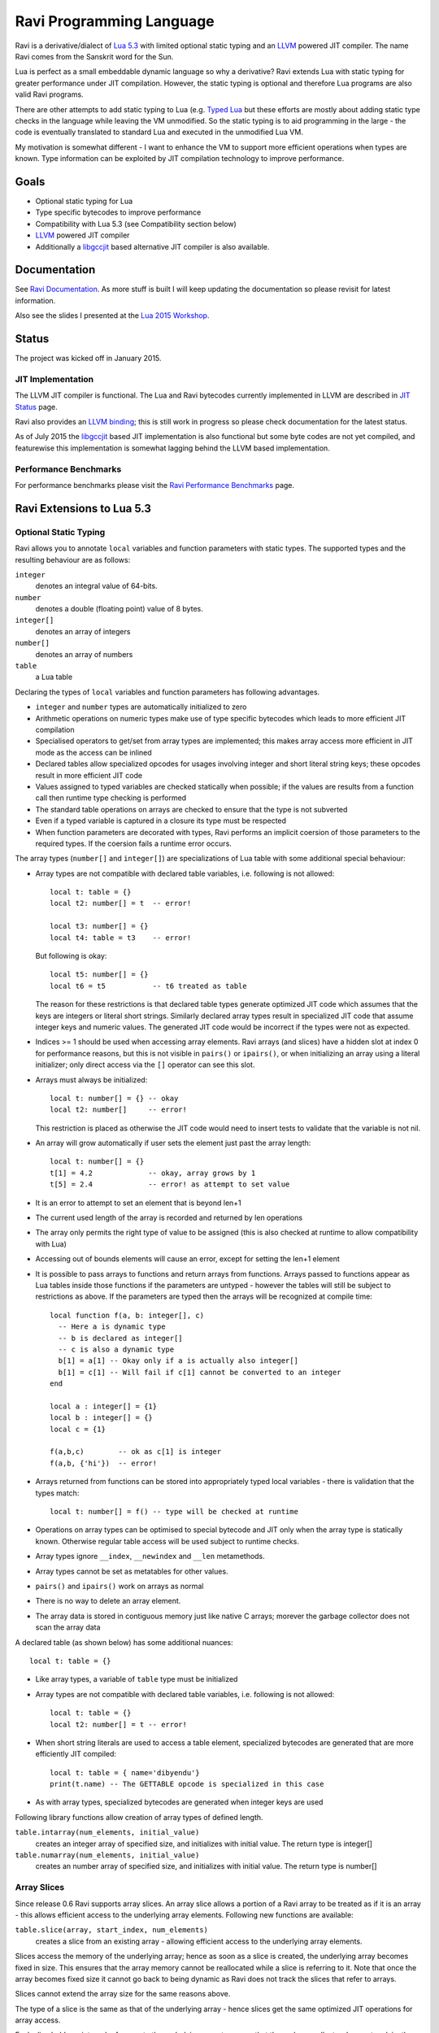 Ravi Programming Language
=========================

Ravi is a derivative/dialect of `Lua 5.3 <http://www.lua.org/>`_ with limited optional static typing and an `LLVM <http://www.llvm.org/>`_ powered JIT compiler. The name Ravi comes from the Sanskrit word for the Sun.

Lua is perfect as a small embeddable dynamic language so why a derivative? Ravi extends Lua with static typing for greater performance under JIT compilation. However, the static typing is optional and therefore Lua programs are also valid Ravi programs.

There are other attempts to add static typing to Lua (e.g. `Typed Lua <https://github.com/andremm/typedlua>`_ but these efforts are mostly about adding static type checks in the language while leaving the VM unmodified. So the static typing is to aid programming in the large - the code is eventually translated to standard Lua and executed in the unmodified Lua VM.

My motivation is somewhat different - I want to enhance the VM to support more efficient operations when types are known. Type information can be exploited by JIT compilation technology to improve performance.

Goals
-----
* Optional static typing for Lua 
* Type specific bytecodes to improve performance
* Compatibility with Lua 5.3 (see Compatibility section below)
* `LLVM <http://www.llvm.org/>`_ powered JIT compiler
* Additionally a `libgccjit <https://gcc.gnu.org/wiki/JIT>`_ based alternative JIT compiler is also available.

Documentation
--------------
See `Ravi Documentation <http://the-ravi-programming-language.readthedocs.org/en/latest/index.html>`_.
As more stuff is built I will keep updating the documentation so please revisit for latest information.

Also see the slides I presented at the `Lua 2015 Workshop <http://www.lua.org/wshop15.html>`_.

Status
------
The project was kicked off in January 2015. 

JIT Implementation
++++++++++++++++++
The LLVM JIT compiler is functional. The Lua and Ravi bytecodes currently implemented in LLVM are described in `JIT Status <http://the-ravi-programming-language.readthedocs.org/en/latest/ravi-jit-status.html>`_ page.

Ravi also provides an `LLVM binding <http://the-ravi-programming-language.readthedocs.org/en/latest/llvm-bindings.html>`_; this is still work in progress so please check documentation for the latest status.

As of July 2015 the `libgccjit <http://the-ravi-programming-language.readthedocs.org/en/latest/ravi-jit-libgccjit.html>`_ based JIT implementation is also functional but some byte codes are not yet compiled, and featurewise this implementation is somewhat lagging behind the LLVM based implementation. 

Performance Benchmarks
++++++++++++++++++++++
For performance benchmarks please visit the `Ravi Performance Benchmarks <http://the-ravi-programming-language.readthedocs.org/en/latest/ravi-benchmarks.html>`_ page.

Ravi Extensions to Lua 5.3
--------------------------

Optional Static Typing
++++++++++++++++++++++
Ravi allows you to annotate ``local`` variables and function parameters with static types. The supported types and the resulting behaviour are as follows:

``integer``
  denotes an integral value of 64-bits.
``number``
  denotes a double (floating point) value of 8 bytes.
``integer[]``
  denotes an array of integers
``number[]``
  denotes an array of numbers
``table``
  a Lua table

Declaring the types of ``local`` variables and function parameters has following advantages.

* ``integer`` and ``number`` types are automatically initialized to zero
* Arithmetic operations on numeric types make use of type specific bytecodes which leads to more efficient JIT compilation
* Specialised operators to get/set from array types are implemented; this makes array access more efficient in JIT mode as the access can be inlined
* Declared tables allow specialized opcodes for usages involving integer and short literal string keys; these opcodes result in more efficient JIT code
* Values assigned to typed variables are checked statically when possible; if the values are results from a function call then runtime type checking is performed
* The standard table operations on arrays are checked to ensure that the type is not subverted
* Even if a typed variable is captured in a closure its type must be respected
* When function parameters are decorated with types, Ravi performs an implicit coersion of those parameters to the required types. If the coersion fails a runtime error occurs.

The array types (``number[]`` and ``integer[]``) are specializations of Lua table with some additional special behaviour:

* Array types are not compatible with declared table variables, i.e. following is not allowed::
  
    local t: table = {}
    local t2: number[] = t  -- error!

    local t3: number[] = {}
    local t4: table = t3    -- error!

  But following is okay::

    local t5: number[] = {}
    local t6 = t5           -- t6 treated as table

  The reason for these restrictions is that declared table types generate optimized JIT code which assumes that the keys are integers
  or literal short strings. Similarly declared array types result in specialized JIT code that assume integer keys and numeric values. 
  The generated JIT code would be incorrect if the types were not as expected.

* Indices >= 1 should be used when accessing array elements. Ravi arrays (and slices) have a hidden slot at index 0 for performance reasons, but this is not visible in ``pairs()`` or ``ipairs()``, or when initializing an array using a literal initializer; only direct access via the ``[]`` operator can see this slot.   
* Arrays must always be initialized:: 

    local t: number[] = {} -- okay
    local t2: number[]     -- error!

  This restriction is placed as otherwise the JIT code would need to insert tests to validate that the variable is not nil.

* An array will grow automatically if user sets the element just past the array length::

    local t: number[] = {}
    t[1] = 4.2             -- okay, array grows by 1
    t[5] = 2.4             -- error! as attempt to set value 

* It is an error to attempt to set an element that is beyond len+1 
* The current used length of the array is recorded and returned by len operations
* The array only permits the right type of value to be assigned (this is also checked at runtime to allow compatibility with Lua)
* Accessing out of bounds elements will cause an error, except for setting the len+1 element
* It is possible to pass arrays to functions and return arrays from functions. Arrays passed to functions appear as Lua tables inside 
  those functions if the parameters are untyped - however the tables will still be subject to restrictions as above. If the parameters are typed then the arrays will be recognized at compile time::

    local function f(a, b: integer[], c)
      -- Here a is dynamic type
      -- b is declared as integer[]
      -- c is also a dynamic type
      b[1] = a[1] -- Okay only if a is actually also integer[]
      b[1] = c[1] -- Will fail if c[1] cannot be converted to an integer
    end

    local a : integer[] = {1}
    local b : integer[] = {}
    local c = {1}

    f(a,b,c)        -- ok as c[1] is integer
    f(a,b, {'hi'})  -- error!

* Arrays returned from functions can be stored into appropriately typed local variables - there is validation that the types match::

    local t: number[] = f() -- type will be checked at runtime

* Operations on array types can be optimised to special bytecode and JIT only when the array type is statically known. Otherwise regular table access will be used subject to runtime checks.
* Array types ignore ``__index``, ``__newindex`` and ``__len`` metamethods.
* Array types cannot be set as metatables for other values. 
* ``pairs()`` and ``ipairs()`` work on arrays as normal
* There is no way to delete an array element.
* The array data is stored in contiguous memory just like native C arrays; morever the garbage collector does not scan the array data

A declared table (as shown below) has some additional nuances::

    local t: table = {}

* Like array types, a variable of ``table`` type must be initialized
* Array types are not compatible with declared table variables, i.e. following is not allowed::
   
    local t: table = {}
    local t2: number[] = t -- error!

* When short string literals are used to access a table element, specialized bytecodes are generated that are more efficiently JIT compiled::

    local t: table = { name='dibyendu'}
    print(t.name) -- The GETTABLE opcode is specialized in this case

* As with array types, specialized bytecodes are generated when integer keys are used

Following library functions allow creation of array types of defined length.

``table.intarray(num_elements, initial_value)``
  creates an integer array of specified size, and initializes with initial value. The return type is integer[]

``table.numarray(num_elements, initial_value)``
  creates an number array of specified size, and initializes with initial value. The return type is number[]

Array Slices
++++++++++++
Since release 0.6 Ravi supports array slices. An array slice allows a portion of a Ravi array to be treated as if it is an array - this allows efficient access to the underlying array elements. Following new functions are available:

``table.slice(array, start_index, num_elements)``
  creates a slice from an existing array - allowing efficient access to the underlying array elements.

Slices access the memory of the underlying array; hence as soon as a slice is created, the underlying array becomes fixed in size. This ensures that the array memory cannot be reallocated while a slice is referring to it. Note that once the array becomes fixed size it cannot go back to being dynamic as Ravi does not track the slices that refer to arrays. 

Slices cannot extend the array size for the same reasons above.

The type of a slice is the same as that of the underlying array - hence slices get the same optimized JIT operations for array access.

Each slice holds an internal reference to the underlying array to ensure that the garbage collector does not reclaim the array while there are slices pointing to it.

For an example use of slices please see the `matmul1.ravi <https://github.com/dibyendumajumdar/ravi/blob/master/ravi-tests/matmul1.ravi>`_ benchmark program in the repository. Note that this feature is highly experimental and not very well tested.
  
Examples
++++++++
Example of code that works - you can copy this to the command line input::

  function tryme()
    local i,j = 5,6
    return i,j
  end
  local i:integer, j:integer = tryme(); print(i+j)

When values from a function call are assigned to a typed variable, an implicit type coersion takes place. In above example an error would occur if the function returned values that could not converted to integers.

In the following example, the parameter ``j`` is defined as a ``number``, hence it is an error to pass a value that cannot be converted to a ``number``::

  function tryme(j: number)
    for i=1,1000000000 do
      j = j+1
    end
    return j
  end
  print(tryme(0.0))

An example with arrays::

  function tryme()
    local a : number[], j:number = {}
    for i=1,10 do
      a[i] = i
      j = j + a[i]
    end
    return j
  end
  print(tryme())

Another example using arrays. Here the function receives a parameter ``arr`` of type ``number[]`` - it would be an error to pass any other type to the function because only ``number[]`` types can be converted to ``number[]`` types::

  function sum(arr: number[]) 
    local n: number = 0.0
    for i = 1,#arr do
      n = n + arr[i]
    end
    return n
  end

  print(sum(table.numarray(10, 2.0)))

The ``table.numarray(n, initial_value)`` creates a ``number[]`` of specified size and initializes the array with the given initial value.

All type checks are at runtime
++++++++++++++++++++++++++++++
To keep with Lua's dynamic nature Ravi uses a mix of compile type checking and runtime type checks. However due to the dynamic nature of Lua, compilation happens at runtime anyway so effectually all checks are at runtime. 

JIT Compilation
---------------
The LLVM based JIT compiler is functional. Most bytecodes other than bit-wise operators are JIT compiled when using LLVM, but there are restrictions as described in compatibility section below. Everything described below relates to using LLVM as the JIT compiler.
 
There are two modes of JIT compilation.

auto mode
  in this mode the compiler decides when to compile a Lua function. The current implementation is very simple - any Lua function call is checked to see if the bytecodes contained in it can be compiled. If this is true then the function is compiled provided either a) function has a fornum loop, or b) it is largish (greater than 150 bytecodes) or c) it is being executed many times (> 50). Because of the simplistic behaviour performance the benefit of JIT compilation is only available if the JIT compiled functions will be executed many times so that the cost of JIT compilation can be amortized.
manual mode
  in this mode user must explicitly request compilation. This is the default mode. This mode is suitable for library developers who can pre compile the functions in library module table.

A JIT api is available with following functions:

``ravi.jit([b])``
  returns enabled setting of JIT compiler; also enables/disables the JIT compiler; defaults to true
``ravi.auto([b [, min_size [, min_executions]]])``
  returns setting of auto compilation and compilation thresholds; also sets the new settings if values are supplied; defaults are false, 150, 50.
``ravi.compile(func[, options])``
  compiles a Lua function if possible, returns ``true`` if compilation was successful. ``options`` is an optional table with compilation options - in particular ``omitArrayGetRangeCheck`` - which disables range checks in array get operations to improve performance in some cases. 
``ravi.iscompiled(func)``
  returns the JIT status of a function
``ravi.dumplua(func)``
  dumps the Lua bytecode of the function
``ravi.dumpir(func)``
  dumps the IR of the compiled function (only if function was compiled; only LLVM version)
``ravi.dumpasm(func)``
  dumps the machine code using the currently set optimization level (only if function was compiled; only LLVM)
``ravi.optlevel([n])``
  sets LLVM optimization level (0, 1, 2, 3); defaults to 2
``ravi.sizelevel([n])``
  sets LLVM size level (0, 1, 2); defaults to 0
``ravi.tracehook([b])``
  Enables support for line hooks via the debug api. Note that enabling this option will result in inefficient JIT as a call to a C function will be inserted at beginning of every Lua bytecode 
  boundary; use this option only when you want to use the debug api to step through code line by line

Compatibility with Lua
----------------------
Ravi should be able to run all Lua 5.3 programs in interpreted mode, but there are some differences: 

* Ravi supports optional typing and enhanced types such as arrays (described above). Programs using these features cannot be run by standard Lua. However all types in Ravi can be passed to Lua functions; operations on Ravi arrays within Lua code will be subject to restrictions as described in the section above on arrays. 
* Values crossing from Lua to Ravi will be subjected to typechecks should these values be assigned to typed variables.
* Upvalues cannot subvert the static typing of local variables (issue #26)
* Certain Lua limits are reduced due to changed byte code structure. These are described below.

+-----------------+-------------+-------------+
| Limit name      | Lua value   | Ravi value  |
+=================+=============+=============+
| MAXUPVAL        | 255         | 125         |
+-----------------+-------------+-------------+
| LUAI_MAXCCALLS  | 200         | 125         |
+-----------------+-------------+-------------+
| MAXREGS         | 255         | 125         |
+-----------------+-------------+-------------+
| MAXVARS         | 200         | 125         |
+-----------------+-------------+-------------+
| MAXARGLINE      | 250         | 120         |
+-----------------+-------------+-------------+

When JIT compilation is enabled some things will not work:

* You cannot yield from a compiled function as compiled code does not support coroutines (issue 14); as a workaround Ravi will only execute JITed code from the main Lua thread; any secondary threads (coroutines) execute in interpreter mode.
* In JITed code tailcalls are implemented as regular calls so unlike Lua VM which supports infinite tail recursion JIT compiled code only supports tail recursion to a depth of about 110 (issue #17)

Build Dependencies - LLVM version
---------------------------------

* CMake
* LLVM 3.7 

The build is CMake based.

Building LLVM on Windows
------------------------
I built LLVM 3.7.0 from source. I used the following sequence from the VS2015 command window::

  cd \github\llvm
  mkdir build
  cd build
  cmake -DCMAKE_INSTALL_PREFIX=c:\LLVM37 -DLLVM_TARGETS_TO_BUILD="X86" -G "Visual Studio 14 Win64" ..  

I then opened the generated solution in VS2015 and performed a INSTALL build from there. 
Note that if you perform a Release build of LLVM then you will also need to do a Release build of Ravi otherwise you will get link errors.

Building LLVM on Ubuntu
-----------------------
On Ubuntu I found that the official LLVM distributions don't work with CMake. The CMake config files appear to be broken.
So I ended up downloading and building LLVM 3.7.0 from source and that worked. The approach is similar to that described for MAC OS X below.

Building LLVM on MAC OS X
-------------------------
I am using Max OSX Yosemite. Pre-requisites are XCode 6.1 and CMake.
Ensure cmake is on the path.
Assuming that LLVM source has been extracted to ``$HOME/llvm-3.7.0.src`` I follow these steps::

  cd llvm-3.7.0.src
  mkdir build
  cd build
  cmake -DCMAKE_BUILD_TYPE=Release -DCMAKE_INSTALL_PREFIX=$HOME/LLVM -DLLVM_TARGETS_TO_BUILD="X86" ..
  make install

Building Ravi
-------------
I am developing Ravi using Visual Studio 2015 Community Edition on Windows 8.1 64bit, gcc on Unbuntu 64-bit, and clang/Xcode on MAC OS X.

Assuming that LLVM has been installed as described above, then on Windows I invoke the cmake config as follows::

  cd build
  cmake -DLLVM_JIT=ON -DCMAKE_INSTALL_PREFIX=c:\ravi -DLLVM_DIR=c:\LLVM37\share\llvm\cmake -G "Visual Studio 14 Win64" ..

I then open the solution in VS2015 and do a build from there.

On Ubuntu I use::

  cd build
  cmake -DLLVM_JIT=ON -DCMAKE_INSTALL_PREFIX=$HOME/ravi -DLLVM_DIR=$HOME/LLVM/share/llvm/cmake -DCMAKE_BUILD_TYPE=Release -G "Unix Makefiles" ..
  make

On MAC OS X I use::

  cd build
  cmake -DLLVM_JIT=ON -DCMAKE_INSTALL_PREFIX=$HOME/ravi -DLLVM_DIR=$HOME/LLVM/share/llvm/cmake -DCMAKE_BUILD_TYPE=Release -G "Xcode" ..

I open the generated project in Xcode and do a build from there.

Building without JIT
--------------------
You can omit ``-DLLVM_JIT=ON`` option above to build Ravi with a null JIT implementation.

Build Artifacts
---------------
The Ravi build creates a shared library, the Lua executable and some test programs.

The ``lua`` command recognizes following environment variables. Note that these are only for internal debugging purposes.

``RAVI_DEBUG_EXPR``
  if set to a value this triggers debug output of expression parsing
``RAVI_DEBUG_CODEGEN``
  if set to a value this triggers a dump of the code being generated
``RAVI_DEBUG_VARS``
  if set this triggers a dump of local variables construction and destruction

Also see section above on available API for dumping either Lua bytecode or LLVM IR for compiled code.

Work Plan
---------
* Feb-Jun 2015 - implement JIT compilation using LLVM
* Jun-Jul 2015 - libgccjit based alternative JIT
* Jun-Nov 2015 - testing  
* Dec 2015 - beta release
* 2016 - Focus on creating numeric library bindings - in particular.

  * BLAS and LAPACK
  * GNU Scientific library
  * symengine

License
-------
MIT License for LLVM version.

Language Syntax - Future work
-----------------------------
Since the reason for introducing optional static typing is to enhance performance primarily - not all types benefit from this capability. In fact it is quite hard to extend this to generic recursive structures such as tables without encurring significant overhead. For instance - even to represent a recursive type in the parser will require dynamic memory allocation and add great overhead to the parser.

From a performance point of view the only types that seem worth specializing are:

* integer (64-bit int)
* number (double)
* array of integers
* array of numbers

Implementation Strategy
-----------------------
I want to build on existing Lua types rather than introducing completely new types to the Lua system. I quite like the minimalist nature of Lua. However, to make the execution efficient I am adding new type specific opcodes and enhancing the Lua parser/code generator to encode these opcodes only when types are known. The new opcodes will execute more efficiently as they will not need to perform type checks. Morever, type specific instructions will lend themselves to more efficient JIT compilation.

I am adding new opcodes that cover arithmetic operations, array operations, variable assignments, etc..

Modifications to Lua Bytecode structure
---------------------------------------
An immediate issue is that the Lua bytecode structure has a 6-bit opcode which is insufficient to hold the various opcodes that I will need. Simply extending the size of this is problematic as then it reduces the space available to the operands A B and C. Furthermore the way Lua bytecodes work means that B and C operands must be 1-bit larger than A - as the extra bit is used to flag whether the operand refers to a constant or a register. (Thanks to Dirk Laurie for pointing this out). 

I am amending the bit mapping in the 32-bit instruction to allow 9-bits for the byte-code, 7-bits for operand A, and 8-bits for operands B and C. This means that some of the Lua limits (maximum number of variables in a function, etc.) have to be revised to be lower than the default.

New OpCodes
-----------
The new instructions are specialised for types, and also for register/versus constant. So for example ``OP_RAVI_ADDFI`` means add ``number`` and ``integer``. And ``OP_RAVI_ADDFF`` means add ``number`` and ``number``. The existing Lua opcodes that these are based on define which operands are used.

Example::

  local i=0; i=i+1

Above standard Lua code compiles to::

  [0] LOADK A=0 Bx=-1
  [1] ADD A=0 B=0 C=-2
  [2] RETURN A=0 B=1

We add type info using Ravi extensions::

  local i:integer=0; i=i+1

Now the code compiles to::

  [0] LOADK A=0 Bx=-1
  [1] ADDII A=0 B=0 C=-2
  [2] RETURN A=0 B=1

Above uses type specialised opcode ``OP_RAVI_ADDII``. 

